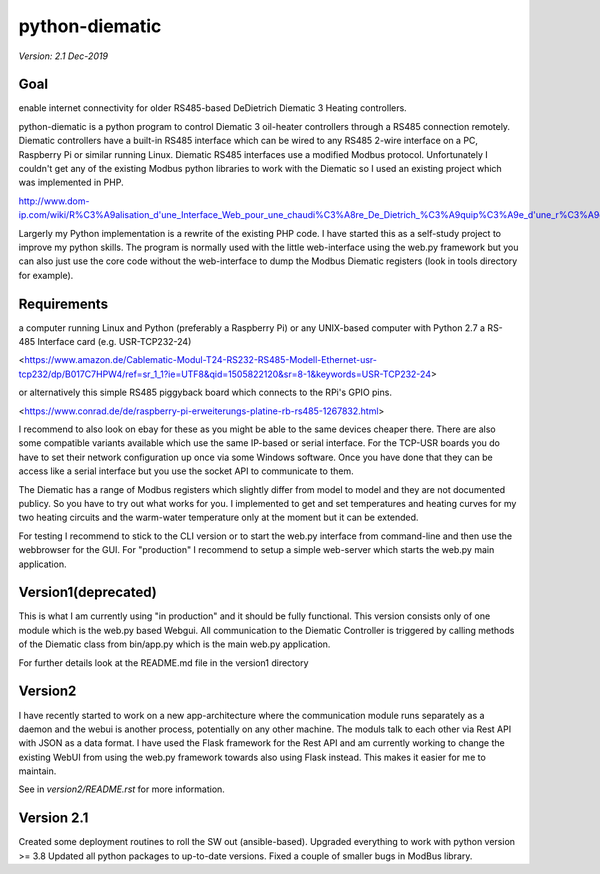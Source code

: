 python-diematic
===============

*Version: 2.1 Dec-2019*

Goal
----
enable internet connectivity for older RS485-based DeDietrich Diematic 3 Heating controllers.

python-diematic is a python program to control Diematic 3 oil-heater controllers through a RS485 connection remotely. Diematic controllers have a built-in RS485 interface which can be wired to any RS485 2-wire interface on a PC, Raspberry Pi or similar running Linux. Diematic RS485 interfaces use a modified Modbus protocol. Unfortunately I couldn't get any of the existing Modbus python libraries to work with the Diematic so I used an existing project which was implemented in PHP.

http://www.dom-ip.com/wiki/R%C3%A9alisation_d'une_Interface_Web_pour_une_chaudi%C3%A8re_De_Dietrich_%C3%A9quip%C3%A9e_d'une_r%C3%A9gulation_Diematic_3

Largerly my Python implementation is a rewrite of the existing PHP code. I have started this as a self-study project to improve my python skills. The program is normally used with the little web-interface using the web.py framework but you can also just use the core code without the web-interface to dump the Modbus Diematic registers (look in tools directory for example).

Requirements
------------

a computer running Linux and Python (preferably a Raspberry Pi) or any UNIX-based computer with Python 2.7
a RS-485 Interface card (e.g. USR-TCP232-24) 

<https://www.amazon.de/Cablematic-Modul-T24-RS232-RS485-Modell-Ethernet-usr-tcp232/dp/B017C7HPW4/ref=sr_1_1?ie=UTF8&qid=1505822120&sr=8-1&keywords=USR-TCP232-24> 

or alternatively this simple RS485 piggyback board which connects to the RPi's GPIO pins. 

<https://www.conrad.de/de/raspberry-pi-erweiterungs-platine-rb-rs485-1267832.html>


I recommend to also look on ebay for these as you might be able to the same devices cheaper there. There are also some compatible variants available which use the same IP-based or serial interface. For the TCP-USR boards you do have to set their network configuration up once via some Windows software. Once you have done that they can be access like a serial interface but you use the socket API to communicate to them.

The Diematic has a range of Modbus registers which slightly differ from model to model and they are not documented publicy. So you have to try out what works for you. I implemented to get and set temperatures and heating curves for my two heating circuits and the warm-water temperature only at the moment but it can be extended.

For testing I recommend to stick to the CLI version or to start the web.py interface from command-line and then use the webbrowser for the GUI. For "production" I recommend to setup a simple web-server which starts the web.py main application.

Version1(deprecated)
--------------------

This is what I am currently using "in production" and it should be fully functional. This version consists only of one module which is the web.py based Webgui. All communication to the Diematic Controller is triggered by calling methods of the Diematic class from bin/app.py which is the main web.py application.

For further details look at the README.md file in the version1 directory

Version2
--------
I have recently started to work on a new app-architecture where the communication module runs separately as a daemon and the webui is another process, potentially on any other machine. The moduls talk to each other via Rest API with JSON as a data format. I have used the Flask framework for the Rest API and am currently working to change the existing WebUI from using the web.py framework towards also using Flask instead. This makes it easier for me to maintain.

See in *version2/README.rst* for more information.

Version 2.1
-----------
Created some deployment routines to roll the SW out (ansible-based).
Upgraded everything to work with python version >= 3.8
Updated all python packages to up-to-date versions.
Fixed a couple of smaller bugs in ModBus library.

